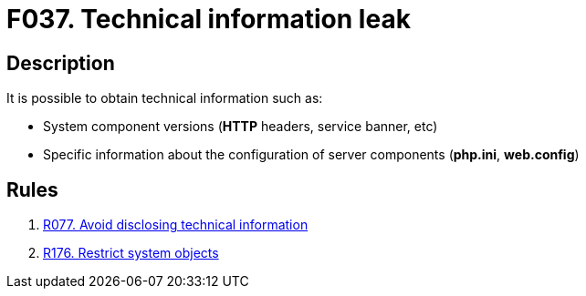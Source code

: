 :slug: findings/037/
:description: The purpose of this page is to present information about the set of findings reported by Fluid Attacks. In this case, the finding presents information about vulnerabilities related with technical information leaks, recommendations to avoid them and related security requirements.
:keywords: Technical, Information, Data, Leak, Exposed, Configuration
:findings: yes
:type: hygiene

= F037. Technical information leak

== Description

It is possible to obtain technical information such as:

* System component versions (*HTTP* headers, service banner, etc)

* Specific information about the configuration of server components
(**php.ini**, **web.config**)

== Rules

. [[r1]] [inner]#link:/rules/077/[R077. Avoid disclosing technical information]#

. [[r2]] [inner]#link:/rules/176/[R176. Restrict system objects]#
